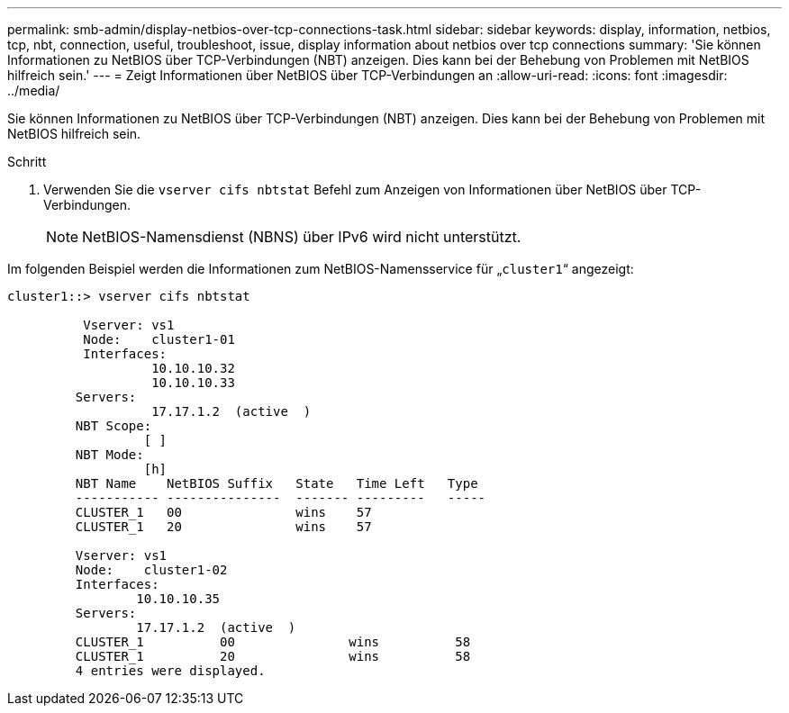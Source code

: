 ---
permalink: smb-admin/display-netbios-over-tcp-connections-task.html 
sidebar: sidebar 
keywords: display, information, netbios, tcp, nbt, connection, useful, troubleshoot, issue, display information about netbios over tcp connections 
summary: 'Sie können Informationen zu NetBIOS über TCP-Verbindungen (NBT) anzeigen. Dies kann bei der Behebung von Problemen mit NetBIOS hilfreich sein.' 
---
= Zeigt Informationen über NetBIOS über TCP-Verbindungen an
:allow-uri-read: 
:icons: font
:imagesdir: ../media/


[role="lead"]
Sie können Informationen zu NetBIOS über TCP-Verbindungen (NBT) anzeigen. Dies kann bei der Behebung von Problemen mit NetBIOS hilfreich sein.

.Schritt
. Verwenden Sie die `vserver cifs nbtstat` Befehl zum Anzeigen von Informationen über NetBIOS über TCP-Verbindungen.
+
[NOTE]
====
NetBIOS-Namensdienst (NBNS) über IPv6 wird nicht unterstützt.

====


Im folgenden Beispiel werden die Informationen zum NetBIOS-Namensservice für „`cluster1`“ angezeigt:

[listing]
----
cluster1::> vserver cifs nbtstat

          Vserver: vs1
          Node:    cluster1-01
          Interfaces:
                   10.10.10.32
                   10.10.10.33
         Servers:
                   17.17.1.2  (active  )
         NBT Scope:
                  [ ]
         NBT Mode:
                  [h]
         NBT Name    NetBIOS Suffix   State   Time Left   Type
         ----------- ---------------  ------- ---------   -----
         CLUSTER_1   00               wins    57
         CLUSTER_1   20               wins    57

         Vserver: vs1
         Node:    cluster1-02
         Interfaces:
                 10.10.10.35
         Servers:
                 17.17.1.2  (active  )
         CLUSTER_1          00               wins          58
         CLUSTER_1          20               wins          58
         4 entries were displayed.
----